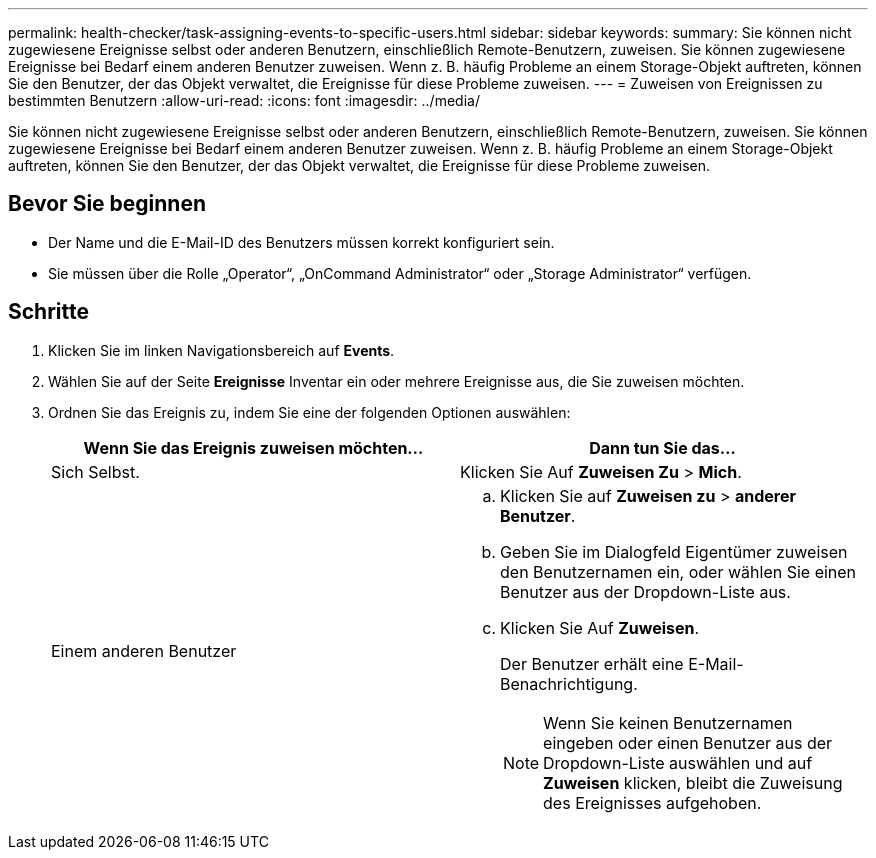 ---
permalink: health-checker/task-assigning-events-to-specific-users.html 
sidebar: sidebar 
keywords:  
summary: Sie können nicht zugewiesene Ereignisse selbst oder anderen Benutzern, einschließlich Remote-Benutzern, zuweisen. Sie können zugewiesene Ereignisse bei Bedarf einem anderen Benutzer zuweisen. Wenn z. B. häufig Probleme an einem Storage-Objekt auftreten, können Sie den Benutzer, der das Objekt verwaltet, die Ereignisse für diese Probleme zuweisen. 
---
= Zuweisen von Ereignissen zu bestimmten Benutzern
:allow-uri-read: 
:icons: font
:imagesdir: ../media/


[role="lead"]
Sie können nicht zugewiesene Ereignisse selbst oder anderen Benutzern, einschließlich Remote-Benutzern, zuweisen. Sie können zugewiesene Ereignisse bei Bedarf einem anderen Benutzer zuweisen. Wenn z. B. häufig Probleme an einem Storage-Objekt auftreten, können Sie den Benutzer, der das Objekt verwaltet, die Ereignisse für diese Probleme zuweisen.



== Bevor Sie beginnen

* Der Name und die E-Mail-ID des Benutzers müssen korrekt konfiguriert sein.
* Sie müssen über die Rolle „Operator“, „OnCommand Administrator“ oder „Storage Administrator“ verfügen.




== Schritte

. Klicken Sie im linken Navigationsbereich auf *Events*.
. Wählen Sie auf der Seite *Ereignisse* Inventar ein oder mehrere Ereignisse aus, die Sie zuweisen möchten.
. Ordnen Sie das Ereignis zu, indem Sie eine der folgenden Optionen auswählen:
+
|===
| Wenn Sie das Ereignis zuweisen möchten... | Dann tun Sie das... 


 a| 
Sich Selbst.
 a| 
Klicken Sie Auf *Zuweisen Zu* > *Mich*.



 a| 
Einem anderen Benutzer
 a| 
.. Klicken Sie auf *Zuweisen zu* > *anderer Benutzer*.
.. Geben Sie im Dialogfeld Eigentümer zuweisen den Benutzernamen ein, oder wählen Sie einen Benutzer aus der Dropdown-Liste aus.
.. Klicken Sie Auf *Zuweisen*.
+
Der Benutzer erhält eine E-Mail-Benachrichtigung.

+
[NOTE]
====
Wenn Sie keinen Benutzernamen eingeben oder einen Benutzer aus der Dropdown-Liste auswählen und auf *Zuweisen* klicken, bleibt die Zuweisung des Ereignisses aufgehoben.

====


|===


